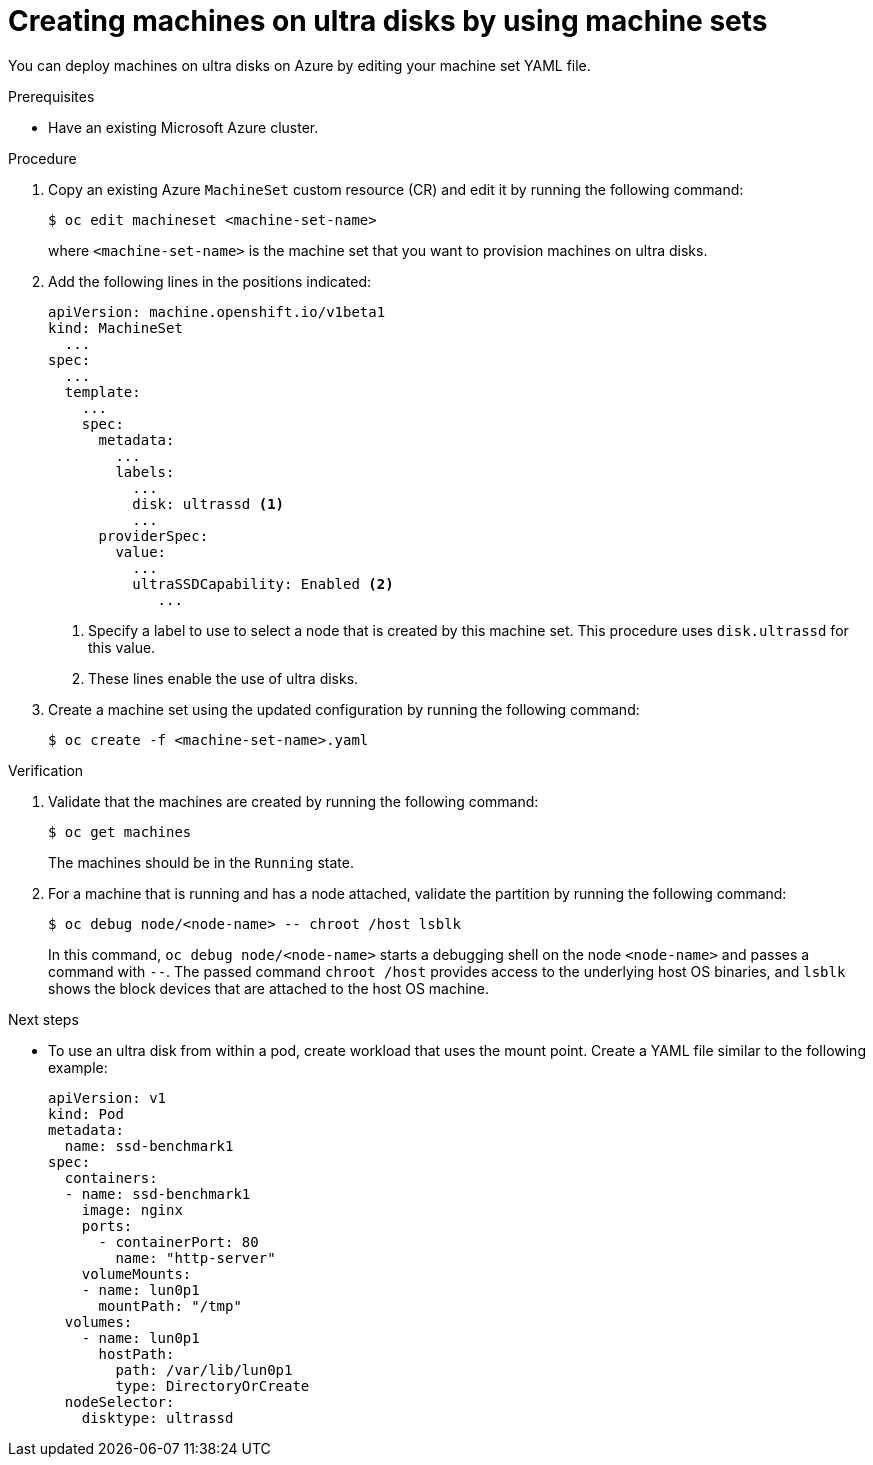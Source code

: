// Module included in the following assemblies:
//
// * machine_management/creating_machinesets/creating-machineset-azure.adoc
// * storage/persistent_storage/persistent-storage-azure.adoc
// * storage/persistent_storage/persistent-storage-csi-azure.adoc

ifeval::["{context}" == "creating-machineset-azure"]
:mapi:
endif::[]
ifeval::["{context}" == "persistent-storage-azure"]
:pvc:
endif::[]
ifeval::["{context}" == "persistent-storage-csi-azure"]
:pvc:
endif::[]

:_content-type: PROCEDURE
[id="machineset-creating-azure-ultra-disk_{context}"]
= Creating machines on ultra disks by using machine sets

You can deploy machines on ultra disks on Azure by editing your machine set YAML file.

.Prerequisites

* Have an existing Microsoft Azure cluster.

.Procedure

ifdef::mapi[]
. Create a custom secret in the `openshift-machine-api` namespace using the worker data secret by running the following command:
+
[source,terminal]
----
$ oc -n openshift-machine-api \
get secret worker-user-data \
--template='{{index .data.userData | base64decode}}' | jq > userData.txt
----
+
where `userData.txt` is the name of the new custom secret.

. In a text editor, open the `userData.txt` file and locate the final `}` character in the file. 

.. On the immediately preceding line, add a `,`. 

.. Create a new line after the `,` and add the following configuration details:
+
[source,json]
----
"storage": {
  "disks": [ <1>
    {
      "device": "/dev/disk/azure/scsi1/lun0", <2>
      "partitions": [ <3>
        {
          "label": "lun0p1", <4>
          "sizeMiB": 1024, <5>
          "startMiB": 0
        }
      ]
    }
  ],
  "filesystems": [ <6>
    {
      "device": "/dev/disk/by-partlabel/lun0p1",
      "format": "xfs",
      "path": "/var/lib/lun0p1"
    }
  ]
},
"systemd": {
  "units": [ <7>
    {
      "contents": "[Unit]\nBefore=local-fs.target\n[Mount]\nWhere=/var/lib/lun0p1\nWhat=/dev/disk/by-partlabel/lun0p1\nOptions=defaults,pquota\n[Install]\nWantedBy=local-fs.target\n", <8>
      "enabled": true,
      "name": "var-lib-lun0p1.mount"
    }
  ]
}
----
<1> The configuration details for the disk that you want to attach to a node as an ultra disk.
<2> Specify the `lun` value that is defined in the `dataDisks` stanza of the machine set you are using. For example, if the machine set contains `lun: 0`, specify `lun0`. You can initialize multiple data disks by specifying multiple `"disks"` entries in this configuration file. If you specify multiple `"disks"` entries, ensure that the `lun` value for each matches the value in the machine set.
<3> The configuration details for a new partition on the disk.
<4> Specify a label for the partition. You might find it helpful to use hierarchical names, such as `lun0p1` for the first partition of `lun0`.
<5> Specify the total size in MiB of the partition.
<6> Specify the filesystem to use when formatting a partition. Use the partition label to specify the partition.
<7> Specify a `systemd` unit to mount the partition at boot. Use the partition label to specify the partition. You can create multiple partitions by specifying multiple `"partitions"` entries in this configuration file. If you specify multiple `"partitions"` entries, you must specify a `systemd` unit for each.
<8> For `Where`, specify the value of `storage.filesystems.path`. For `What`, specify the value of `storage.filesystems.device`.

. Extract the disabling template value to a file called `disableTemplating.txt` by running the following command:
+
[source,terminal]
----
$ oc -n openshift-machine-api get secret worker-user-data \
--template='{{index .data.disableTemplating | base64decode}}' | jq > disableTemplating.txt
----

. Combine the `userData.txt` file and `disableTemplating.txt` file to create a data secret file by running the following command:
+
[source,terminal]
----
$ oc -n openshift-machine-api create secret generic worker-user-data-x5 \
--from-file=userData=userData.txt \
--from-file=disableTemplating=disableTemplating.txt
----
+
where `worker-user-data-x5` is the name of the secret.
endif::mapi[]

. Copy an existing Azure `MachineSet` custom resource (CR) and edit it by running the following command:
+
[source,terminal]
----
$ oc edit machineset <machine-set-name>
----
+
where `<machine-set-name>` is the machine set that you want to provision machines on ultra disks.

. Add the following lines in the positions indicated:
+
[source,yaml]
----
apiVersion: machine.openshift.io/v1beta1
kind: MachineSet
  ...
spec:
  ...
  template:
    ...
    spec:
      metadata:
        ...
        labels:
          ...
          disk: ultrassd <1>
          ...
      providerSpec:
        value:
          ...
          ultraSSDCapability: Enabled <2>
ifdef::mapi[]
          dataDisks: <2>
          - nameSuffix: ultrassd
            lun: 0
            diskSizeGB: 4
            deletionPolicy: Delete
            cachingType: None
            managedDisk:
              storageAccountType: UltraSSD_LRS
          userDataSecret:
            name: worker-user-data-x5 <3>
endif::mapi[]
             ...
----
+
<1> Specify a label to use to select a node that is created by this machine set. This procedure uses `disk.ultrassd` for this value.
<2> These lines enable the use of ultra disks.
ifdef::mapi[]
For `dataDisks`, include the entire stanza.
<3> Specify the user data secret created earlier.
endif::mapi[]

. Create a machine set using the updated configuration by running the following command:
+
[source,terminal]
----
$ oc create -f <machine-set-name>.yaml
----

ifdef::pvc[]
. Create a storage class that contains the following YAML definition:
+
[source,yaml]
----
apiVersion: storage.k8s.io/v1
kind: StorageClass
metadata:
  name: ultra-disk-sc <1>
parameters:
  cachingMode: None
  diskIopsReadWrite: "2000" <2>
  diskMbpsReadWrite: "320" <3>
  kind: managed
  skuname: UltraSSD_LRS
provisioner: disk.csi.azure.com <4>
reclaimPolicy: Delete
volumeBindingMode: WaitForFirstConsumer <5>
----
<1> Specify the name of the storage class. This procedure uses `ultra-disk-sc` for this value.
<2> Specify the number of IOPS for the storage class.
<3> Specify the throughput in MBps for the storage class.
<4> For Azure Kubernetes Service (AKS) version 1.21 or later, use `disk.csi.azure.com`. For earlier versions of AKS, use `kubernetes.io/azure-disk`.
<5> Optional: Specify this parameter to wait for the creation of the pod that will use the disk.

. Create a persistent volume claim (PVC) to reference the `ultra-disk-sc` storage class that contains the following YAML definition:
+
[source,yaml]
----
apiVersion: v1
kind: PersistentVolumeClaim
metadata:
  name: ultra-disk <1>
spec:
  accessModes:
  - ReadWriteOnce
  storageClassName: ultra-disk-sc <2>
  resources:
    requests:
      storage: 4Gi <3>
----
<1> Specify the name of the PVC. This procedure uses `ultra-disk` for this value.
<2> This PVC references the `ultra-disk-sc` storage class.
<3> Specify the size for the storage class. The minimum value is `4Gi`.

. Create a pod that contains the following YAML definition:
+
[source,yaml]
----
apiVersion: v1
kind: Pod
metadata:
  name: nginx-ultra
spec:
  nodeSelector:
    disk: ultrassd <1>
  containers:
  - name: nginx-ultra
    image: alpine:latest
    command:
      - "sleep"
      - "infinity"
    volumeMounts:
    - mountPath: "/mnt/azure"
      name: volume
  volumes:
    - name: volume
      persistentVolumeClaim:
        claimName: ultra-disk <2>
----
<1> Specify the label of the machine set that enables the use of ultra disks. This procedure uses `disk.ultrassd` for this value.
<2> This pod references the `ultra-disk` PVC.
endif::pvc[]

.Verification

. Validate that the machines are created by running the following command:
+
[source,terminal]
----
$ oc get machines
----
+
The machines should be in the `Running` state.

. For a machine that is running and has a node attached, validate the partition by running the following command:
+
[source,terminal]
----
$ oc debug node/<node-name> -- chroot /host lsblk
----
+
In this command, `oc debug node/<node-name>` starts a debugging shell on the node `<node-name>` and passes a command with `--`. The passed command `chroot /host` provides access to the underlying host OS binaries, and `lsblk` shows the block devices that are attached to the host OS machine.

.Next steps

* To use an ultra disk from within a pod, create workload that uses the mount point. Create a YAML file similar to the following example:
+
[source,yaml]
----
apiVersion: v1
kind: Pod
metadata:
  name: ssd-benchmark1
spec:
  containers:
  - name: ssd-benchmark1
    image: nginx
    ports:
      - containerPort: 80
        name: "http-server"
    volumeMounts:
    - name: lun0p1
      mountPath: "/tmp"
  volumes:
    - name: lun0p1
      hostPath:
        path: /var/lib/lun0p1
        type: DirectoryOrCreate
  nodeSelector:
    disktype: ultrassd
----

ifeval::["{context}" == "creating-machineset-azure"]
:!mapi:
endif::[]
ifeval::["{context}" == "persistent-storage-azure"]
:!pvc:
endif::[]
ifeval::["{context}" == "persistent-storage-csi-azure"]
:!pvc:
endif::[]
